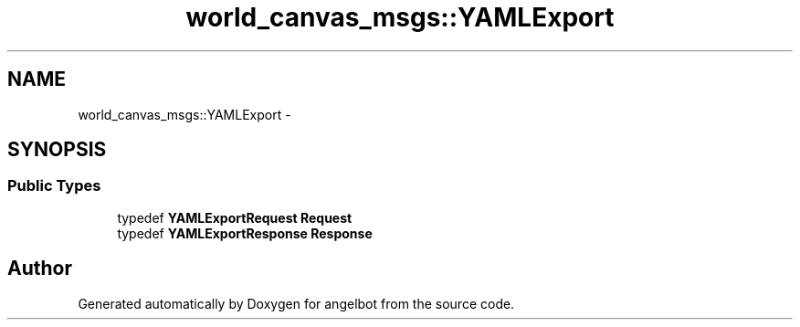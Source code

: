 .TH "world_canvas_msgs::YAMLExport" 3 "Sat Jul 9 2016" "angelbot" \" -*- nroff -*-
.ad l
.nh
.SH NAME
world_canvas_msgs::YAMLExport \- 
.SH SYNOPSIS
.br
.PP
.SS "Public Types"

.in +1c
.ti -1c
.RI "typedef \fBYAMLExportRequest\fP \fBRequest\fP"
.br
.ti -1c
.RI "typedef \fBYAMLExportResponse\fP \fBResponse\fP"
.br
.in -1c

.SH "Author"
.PP 
Generated automatically by Doxygen for angelbot from the source code\&.
